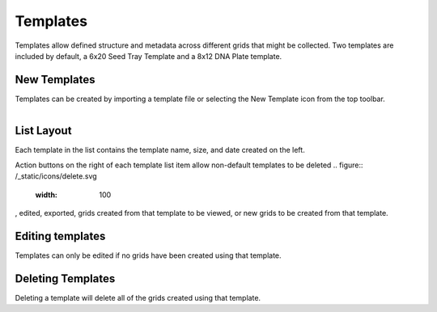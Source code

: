 Templates
=========

Templates allow defined structure and metadata across different grids that might be collected. Two templates are included by default, a 6x20 Seed Tray Template and a 8x12 DNA Plate template.


New Templates
-------------
Templates can be created by importing a template file or selecting the New Template icon from the top toolbar.


.. figure:: /_static/images/template_list_framed.png
   :figwidth: 35%
   :align: right
   :alt: Template list layout

List Layout
-----------
Each template in the list contains the template name, size, and date created on the left.

Action buttons on the right of each template list item allow non-default templates to be deleted
.. figure:: /_static/icons/delete.svg
   :width: 100
, edited, exported, grids created from that template to be viewed, or new grids to be created from that template.


Editing templates
-----------------
Templates can only be edited if no grids have been created using that template.


Deleting Templates
------------------
Deleting a template will delete all of the grids created using that template.
